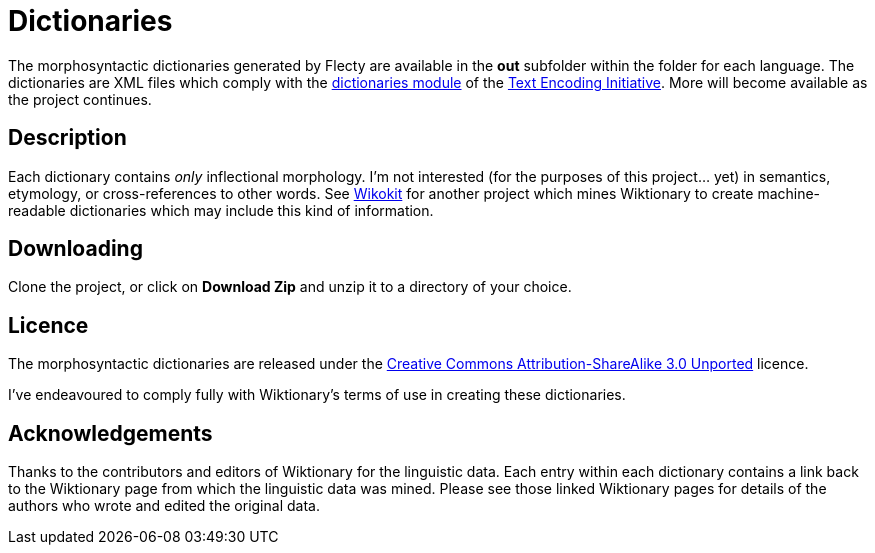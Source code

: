 = Dictionaries

The morphosyntactic dictionaries generated by Flecty are available in
the *out* subfolder within the folder for each language. The
dictionaries are XML files which comply with the
http://www.tei-c.org/release/doc/tei-p5-doc/en/html/DI.html[dictionaries
module] of the http://www.tei-c.org[Text Encoding Initiative]. More will
become available as the project continues.

== Description

Each dictionary contains _only_ inflectional morphology. I’m not
interested (for the purposes of this project… yet) in semantics,
etymology, or cross-references to other words. See
https://github.com/componavt/wikokit[Wikokit] for another project which
mines Wiktionary to create machine-readable dictionaries which may
include this kind of information.

== Downloading

Clone the project, or click on *Download Zip* and unzip it to a
directory of your choice.

== Licence

The morphosyntactic dictionaries are released under the
http://creativecommons.org/licenses/by-sa/3.0/[Creative Commons
Attribution-ShareAlike 3.0 Unported] licence.

I’ve endeavoured to comply fully with Wiktionary’s terms of use in
creating these dictionaries.

== Acknowledgements

Thanks to the contributors and editors of Wiktionary for the linguistic
data. Each entry within each dictionary contains a link back to the
Wiktionary page from which the linguistic data was mined. Please see
those linked Wiktionary pages for details of the authors who wrote and
edited the original data.
